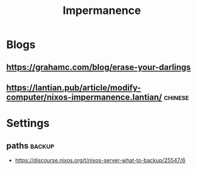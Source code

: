 :PROPERTIES:
:ID:       62747325-b552-4848-a358-a0eb308878da
:END:
#+title: Impermanence

* Blogs

** https://grahamc.com/blog/erase-your-darlings

** https://lantian.pub/article/modify-computer/nixos-impermanence.lantian/ :chinese:
* Settings
** paths :backup:
- [[https://discourse.nixos.org/t/nixos-server-what-to-backup/25547/6]]
